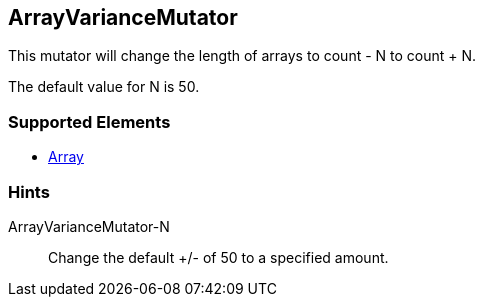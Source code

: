 <<<
[[Mutators_ArrayVarianceMutator]]
== ArrayVarianceMutator

This mutator will change the length of arrays to count - N to count + N.

The default value for N is 50.

=== Supported Elements

 * xref:occurs[Array]

=== Hints

ArrayVarianceMutator-N:: Change the default +/- of 50 to a specified amount.
